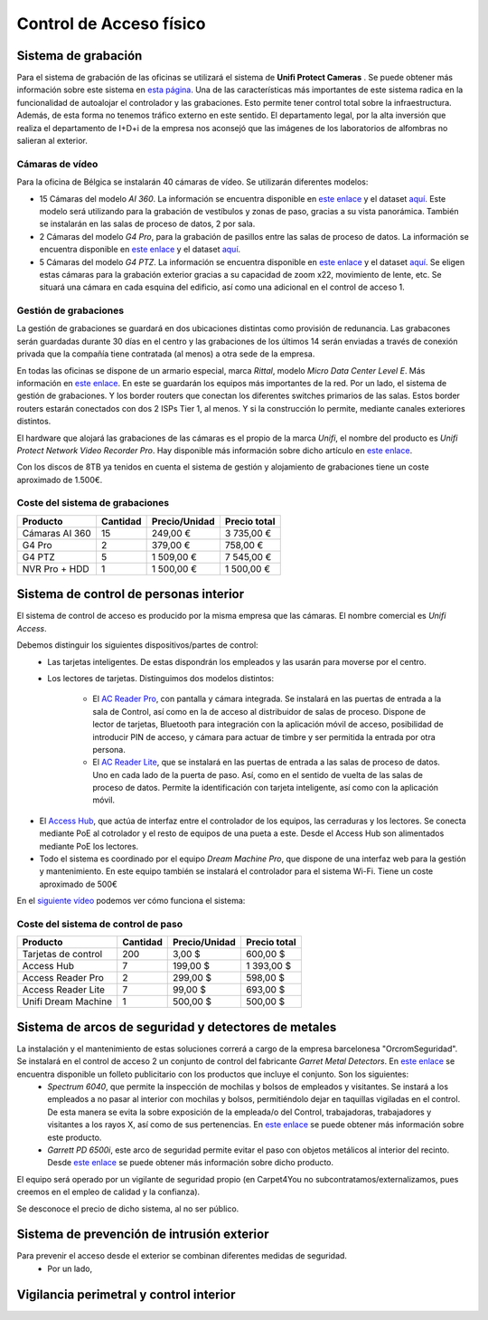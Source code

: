 ************************
Control de Acceso físico
************************

Sistema de grabación
====================
Para el sistema de grabación de las oficinas se utilizará el sistema de **Unifi Protect Cameras** . Se puede obtener más información sobre este sistema en `esta página <https://ui.com/camera-security>`__.
Una de las características más importantes de este sistema radica en la funcionalidad de autoalojar el controlador y las grabaciones. Esto permite tener control total sobre la infraestructura. Además, de esta forma no tenemos tráfico externo en este sentido. 
El departamento legal, por la alta inversión que realiza el departamento de I+D+i de la empresa nos aconsejó que las imágenes de los laboratorios de alfombras no salieran al exterior. 

Cámaras de vídeo
-----------------
Para la oficina de Bélgica se instalarán 40 cámaras de vídeo.
Se utilizarán diferentes modelos:

* 15 Cámaras del modelo *AI 360*. La información se encuentra disponible en `este enlace <https://eu.store.ui.com/collections/unifi-protect/products/unifi-protect-ai-360-beta>`__ y el dataset `aquí <https://dl.ubnt.com/ds/uvc-ai-360_ds>`__. Este modelo será utilizando para la grabación de vestíbulos y zonas de paso, gracias a su vista panorámica. También se instalarán en las salas de proceso de datos, 2 por sala. 
* 2 Cámaras del modelo *G4 Pro*, para la grabación de pasillos entre las salas de proceso de datos. La información se encuentra disponible en `este enlace <https://eu.store.ui.com/collections/unifi-protect-cameras/products/unifi-protect-g4-pro-camera>`__ y el dataset `aquí <https://www.ui.com/downloads/datasheets/unifi/UVC-G4-PRO_DS.pdf>`__.
* 5 Cámaras del modelo *G4 PTZ*. La información se encuentra disponible en `este enlace <https://eu.store.ui.com/collections/unifi-protect/products/unifi-protect-g4-ptz>`__ y el dataset `aquí <https://dl.ubnt.com/ds/uvc-g4-ptz-ds.pdf>`__. Se eligen estas cámaras para la grabación exterior gracias a su capacidad de zoom x22, movimiento de lente, etc. Se situará una cámara en cada esquina del edificio, así como una adicional en el control de acceso 1.  

Gestión de grabaciones
-----------------------
La gestión de grabaciones se guardará en dos ubicaciones distintas como provisión de redunancia. Las grabacones serán guardadas durante 30 días en el centro y las grabaciones de los últimos 14 serán enviadas a través de conexión privada que la compañía tiene contratada (al menos) a otra sede de la empresa. 

En todas las oficinas se dispone de un armario especial, marca *Rittal*, modelo *Micro Data Center Level E*. Más información en `este enlace <https://www.rittal.com/es-es/product/list/variations.action?categoryPath=/PG0001/PG0800ITINFRA1/PGRP5189ITINFRA1/PG1635ITINFRA1/PG1640ITINFRA1/PRO16554ITINFRA&productID=PRO16554>`_. En este se guardarán los equipos más importantes de la red. Por un lado, el sistema de gestión de grabaciones. Y los border routers que conectan los diferentes switches primarios de las salas. Estos border routers estarán conectados con dos 2 ISPs Tier 1, al menos. Y si la construcción lo permite, mediante canales exteriores distintos. 

El hardware que alojará las grabaciones de las cámaras es el propio de la marca *Unifi*, el nombre del producto es *Unifi Protect Network Video Recorder Pro*. Hay disponible más información sobre dicho artículo en `este enlace <https://store.ui.com/collections/surveillance/products/unifi-protect-network-video-recorder-pro>`_. 

Con los discos de 8TB ya tenidos en cuenta el sistema de gestión y alojamiento de grabaciones tiene un coste aproximado de 1.500€. 

Coste del sistema de grabaciones
--------------------------------
+----------------+----------+---------------+--------------+
|    Producto    | Cantidad | Precio/Unidad | Precio total |
+================+==========+===============+==============+
| Cámaras AI 360 |    15    |      249,00 € |   3 735,00 € |
+----------------+----------+---------------+--------------+
|     G4 Pro     |     2    |      379,00 € |     758,00 € |
+----------------+----------+---------------+--------------+
|     G4 PTZ     |     5    |    1 509,00 € |   7 545,00 € |
+----------------+----------+---------------+--------------+
| NVR Pro + HDD  |     1    |    1 500,00 € |   1 500,00 € |
+----------------+----------+---------------+--------------+

Sistema de control de personas interior
======================================
El sistema de control de acceso es producido por la misma empresa que las cámaras. El nombre comercial es *Unifi Access*. 

Debemos distinguir los siguientes dispositivos/partes de control:
 * Las tarjetas inteligentes. De estas dispondrán los empleados y las usarán para moverse por el centro.
 * Los lectores de tarjetas. Distinguimos dos modelos distintos:

    * El `AC Reader Pro <https://eu.store.ui.com/collections/unifi-door-access/products/unifi-access-reader-pro>`_, con pantalla y cámara integrada. Se instalará en las puertas de entrada a la sala de Control, así como en la de acceso al distribuidor de salas de proceso. Dispone de lector de tarjetas, Bluetooth para integración con la aplicación móvil de acceso, posibilidad de introducir PIN de acceso, y cámara para actuar de timbre y ser permitida la entrada por otra persona. 
    * El `AC Reader Lite <https://eu.store.ui.com/collections/unifi-door-access/products/unifi-access-reader-lite>`_, que se instalará en las puertas de entrada a las salas de proceso de datos. Uno en cada lado de la puerta de paso. Así, como en el sentido de vuelta de las salas de proceso de datos. Permite la identificación con tarjeta inteligente, así como con la aplicación móvil. 
* El `Access Hub <https://dl.ui.com/ds/ua-ds.pdf>`_, que actúa de interfaz entre el controlador de los equipos, las cerraduras y los lectores. Se conecta mediante PoE al cotrolador y el resto de equipos de una pueta a este. Desde el Access Hub son alimentados mediante PoE los lectores. 
* Todo el sistema es coordinado por el equipo *Dream Machine Pro*, que dispone de una interfaz web para la gestión y mantenimiento. En este equipo también se instalará el controlador para el sistema Wi-Fi. Tiene un coste aproximado de 500€

En el `siguiente vídeo <https://www.youtube.com/embed/wh_nPEOtLzc>`_ podemos ver cómo funciona el sistema:

.. raw:: html

    <div style="position: relative; margin: 2em; padding-bottom: 56.25%; height: 0; overflow: hidden; max-width: 100%; height: auto;">
        <iframe src="https://www.youtube.com/embed/wh_nPEOtLzc" frameborder="0" allowfullscreen style="position: absolute; top: 0; left: 0; width: 100%; height: 100%;"></iframe>
    </div>

Coste del sistema de control de paso
---------------------------------------

+---------------------+----------+---------------+--------------+
|       Producto      | Cantidad | Precio/Unidad | Precio total |
+=====================+==========+===============+==============+
| Tarjetas de control |    200   |        3,00 $ |     600,00 $ |
+---------------------+----------+---------------+--------------+
|      Access Hub     |     7    |      199,00 $ |   1 393,00 $ |
+---------------------+----------+---------------+--------------+
|  Access Reader Pro  |     2    |      299,00 $ |     598,00 $ |
+---------------------+----------+---------------+--------------+
|  Access Reader Lite |     7    |       99,00 $ |     693,00 $ |
+---------------------+----------+---------------+--------------+
| Unifi Dream Machine |     1    |      500,00 $ |     500,00 $ |
+---------------------+----------+---------------+--------------+


Sistema de arcos de seguridad y detectores de metales
=====================================================

La instalación y el mantenimiento de estas soluciones correrá a cargo de la empresa barcelonesa "OrcromSeguridad". Se instalará en el control de acceso 2 un conjunto de control del fabricante *Garret Metal Detectors*. En `este enlace <https://www.orcromseguridad.com/wp-content/uploads/2018/10/Integracion-Garrett-VMI.pdf>`_ se encuentra disponible un folleto publicitario con los productos que incluye el conjunto. Son los siguientes:
 * *Spectrum 6040*, que permite la inspección de mochilas y bolsos de empleados y visitantes. Se instará a los empleados a no pasar al interior con mochilas y bolsos, permitiéndolo dejar en taquillas vigiladas en el control. De esta manera se evita la sobre exposición de la empleada/o del Control, trabajadoras, trabajadores y visitantes a los rayos X, así como de sus pertenencias. En `este enlace <https://www.orcromseguridad.com/nuestros-productos/equipo-rayos-x-spectrum-6040/>`_ se puede obtener más información sobre este producto. 
 * *Garrett PD 6500i*, este arco de seguridad permite evitar el paso con objetos metálicos al interior del recinto. Desde `este enlace <https://orcromseguridad.com/wp-content/uploads/2018/08/arco-detector-Garrett-PD6500i.pdf>`_ se puede obtener más información sobre dicho producto. 

El equipo será operado por un vigilante de seguridad propio (en Carpet4You no subcontratamos/externalizamos, pues creemos en el empleo de calidad y la confianza). 

Se desconoce el precio de dicho sistema, al no ser público. 

Sistema de prevención de intrusión exterior
============================================
Para prevenir el acceso desde el exterior se combinan diferentes medidas de seguridad. 
 * Por un lado, 

Vigilancia perimetral y control interior
=========================================


